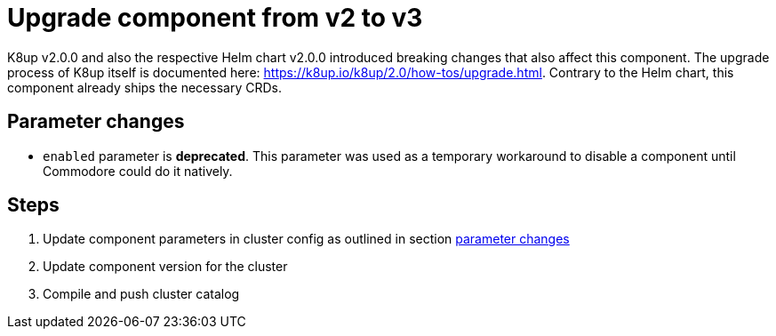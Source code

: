 = Upgrade component from v2 to v3

K8up v2.0.0 and also the respective Helm chart v2.0.0 introduced breaking changes that also affect this component.
The upgrade process of K8up itself is documented here: https://k8up.io/k8up/2.0/how-tos/upgrade.html.
Contrary to the Helm chart, this component already ships the necessary CRDs.

== Parameter changes

- `enabled` parameter is **deprecated**.
  This parameter was used as a temporary workaround to disable a component until Commodore could do it natively.

== Steps

. Update component parameters in cluster config as outlined in section <<_parameter_changes,parameter changes>>

. Update component version for the cluster

. Compile and push cluster catalog
